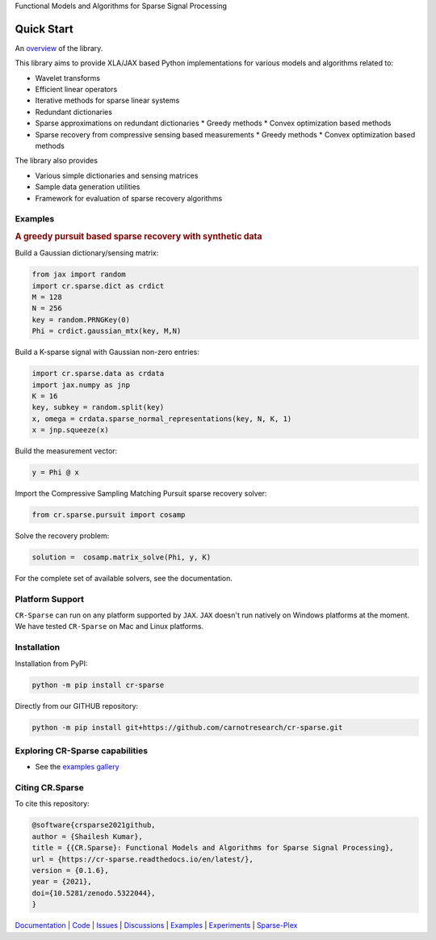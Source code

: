 Functional Models and Algorithms for Sparse Signal Processing


|pypi| |license| |zenodo| |docs| |unit_tests| |coverage|

Quick Start
=========================

An `overview <https://cr-sparse.readthedocs.io/en/latest/intro.html>`_ of the library.

This library aims to provide XLA/JAX based Python implementations for
various models and algorithms related to:

* Wavelet transforms
* Efficient linear operators
* Iterative methods for sparse linear systems
* Redundant dictionaries
* Sparse approximations on redundant dictionaries
  * Greedy methods
  * Convex optimization based methods

* Sparse recovery from compressive sensing based measurements
  * Greedy methods
  * Convex optimization based methods


The library also provides

* Various simple dictionaries and sensing matrices
* Sample data generation utilities
* Framework for evaluation of sparse recovery algorithms

Examples
----------------

.. rubric:: A greedy pursuit based sparse recovery with synthetic data

Build a Gaussian dictionary/sensing matrix:

.. code:: python

  from jax import random
  import cr.sparse.dict as crdict
  M = 128
  N = 256
  key = random.PRNGKey(0)
  Phi = crdict.gaussian_mtx(key, M,N)

Build a K-sparse signal with Gaussian non-zero entries:

.. code:: python

  import cr.sparse.data as crdata
  import jax.numpy as jnp
  K = 16
  key, subkey = random.split(key)
  x, omega = crdata.sparse_normal_representations(key, N, K, 1)
  x = jnp.squeeze(x)

Build the measurement vector:

.. code:: python

  y = Phi @ x


Import the Compressive Sampling Matching Pursuit sparse recovery solver:

.. code:: python

  from cr.sparse.pursuit import cosamp

Solve the recovery problem:

.. code:: python

  solution =  cosamp.matrix_solve(Phi, y, K)

For the complete set of available solvers, see the documentation.

Platform Support
----------------------

``CR-Sparse`` can run on any platform supported by ``JAX``. 
``JAX`` doesn't run natively on Windows platforms at the moment. 
We have tested ``CR-Sparse`` on Mac and Linux platforms.


Installation
-------------------------------

Installation from PyPI:

.. code:: shell

    python -m pip install cr-sparse

Directly from our GITHUB repository:

.. code:: shell

    python -m pip install git+https://github.com/carnotresearch/cr-sparse.git


Exploring CR-Sparse capabilities
-----------------------------------

* See the `examples gallery <https://cr-sparse.readthedocs.io/en/latest/gallery/index.html>`_

Citing CR.Sparse
------------------------


To cite this repository:

.. code:: tex

    @software{crsparse2021github,
    author = {Shailesh Kumar},
    title = {{CR.Sparse}: Functional Models and Algorithms for Sparse Signal Processing},
    url = {https://cr-sparse.readthedocs.io/en/latest/},
    version = {0.1.6},
    year = {2021},
    doi={10.5281/zenodo.5322044},
    }




`Documentation <https://carnotresearch.github.io/cr-sparse>`_ | 
`Code <https://github.com/carnotresearch/cr-sparse>`_ | 
`Issues <https://github.com/carnotresearch/cr-sparse/issues>`_ | 
`Discussions <https://github.com/carnotresearch/cr-sparse/discussions>`_ |
`Examples <https://github.com/carnotresearch/cr-sparse/blob/master/notebooks/README.rst>`_ |
`Experiments <https://github.com/carnotresearch/cr-sparse/blob/master/notebooks/experiments/README.rst>`_ |
`Sparse-Plex <https://sparse-plex.readthedocs.io>`_


.. |docs| image:: https://readthedocs.org/projects/cr-sparse/badge/?version=latest
    :target: https://cr-sparse.readthedocs.io/en/latest/?badge=latest
    :alt: Documentation Status
    :scale: 100%

.. |unit_tests| image:: https://github.com/carnotresearch/cr-sparse/actions/workflows/ci.yml/badge.svg
    :alt: Unit Tests
    :scale: 100%
    :target: https://github.com/carnotresearch/cr-sparse/actions/workflows/ci.yml


.. |pypi| image:: https://badge.fury.io/py/cr-sparse.svg
    :alt: PyPI CR-Sparse
    :scale: 100%
    :target: https://badge.fury.io/py/cr-sparse

.. |coverage| image:: https://codecov.io/gh/carnotresearch/cr-sparse/branch/master/graph/badge.svg?token=JZQW6QU3S4
    :alt: Coverage
    :scale: 100%
    :target: https://codecov.io/gh/carnotresearch/cr-sparse


.. |license| image:: https://img.shields.io/badge/License-Apache%202.0-blue.svg
    :alt: License
    :scale: 100%
    :target: https://opensource.org/licenses/Apache-2.0

.. |codacy| image:: https://app.codacy.com/project/badge/Grade/36905009377e4a968124dabb6cd24aae
    :alt: Codacy Badge
    :scale: 100%
    :target: https://www.codacy.com/gh/carnotresearch/cr-sparse/dashboard?utm_source=github.com&amp;utm_medium=referral&amp;utm_content=carnotresearch/cr-sparse&amp;utm_campaign=Badge_Grade

.. |zenodo| image:: https://zenodo.org/badge/323566858.svg
    :alt: DOI
    :scale: 100%
    :target: https://zenodo.org/badge/latestdoi/323566858
